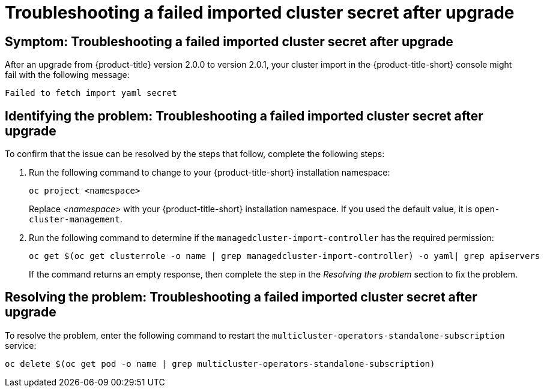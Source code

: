 [#trouble-import-fail-secret]
= Troubleshooting a failed imported cluster secret after upgrade 

[#symptom-import-fail-secret]
== Symptom: Troubleshooting a failed imported cluster secret after upgrade

After an upgrade from {product-title} version 2.0.0 to version 2.0.1, your cluster import in the {product-title-short} console might fail with the following message: 

----
Failed to fetch import yaml secret
----

[#identify-import-fail-secret]
== Identifying the problem: Troubleshooting a failed imported cluster secret after upgrade

To confirm that the issue can be resolved by the steps that follow, complete the following steps:

. Run the following command to change to your {product-title-short} installation namespace:
+
----
oc project <namespace>
----
+
Replace _<namespace>_ with your {product-title-short} installation namespace. If you used the default value, it is `open-cluster-management`.

. Run the following command to determine if the `managedcluster-import-controller` has the required permission:
+
----
oc get $(oc get clusterrole -o name | grep managedcluster-import-controller) -o yaml| grep apiservers
----
+
If the command returns an empty response, then complete the step in the _Resolving the problem_ section to fix the problem.

[#resolving-import-fail-secret]
== Resolving the problem: Troubleshooting a failed imported cluster secret after upgrade

To resolve the problem, enter the following command to restart the `multicluster-operators-standalone-subscription` service:

----
oc delete $(oc get pod -o name | grep multicluster-operators-standalone-subscription)
----

